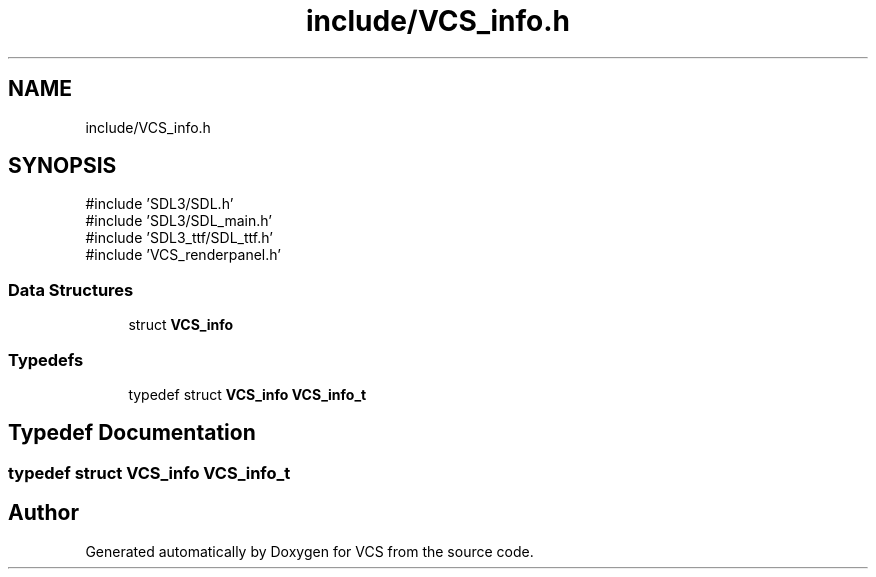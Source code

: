 .TH "include/VCS_info.h" 3 "Version 0.0.1" "VCS" \" -*- nroff -*-
.ad l
.nh
.SH NAME
include/VCS_info.h
.SH SYNOPSIS
.br
.PP
\fR#include 'SDL3/SDL\&.h'\fP
.br
\fR#include 'SDL3/SDL_main\&.h'\fP
.br
\fR#include 'SDL3_ttf/SDL_ttf\&.h'\fP
.br
\fR#include 'VCS_renderpanel\&.h'\fP
.br

.SS "Data Structures"

.in +1c
.ti -1c
.RI "struct \fBVCS_info\fP"
.br
.in -1c
.SS "Typedefs"

.in +1c
.ti -1c
.RI "typedef struct \fBVCS_info\fP \fBVCS_info_t\fP"
.br
.in -1c
.SH "Typedef Documentation"
.PP 
.SS "typedef struct \fBVCS_info\fP \fBVCS_info_t\fP"

.SH "Author"
.PP 
Generated automatically by Doxygen for VCS from the source code\&.
